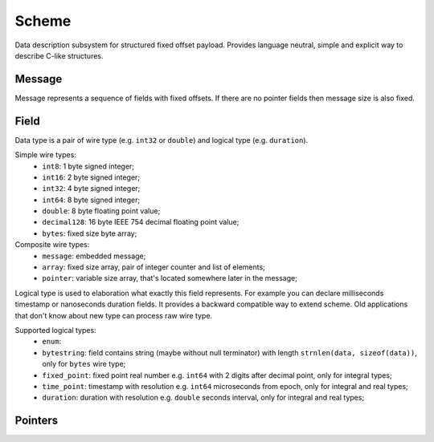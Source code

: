 Scheme
======

Data description subsystem for structured fixed offset payload. Provides language neutral,
simple and explicit way to describe C-like structures.

Message
-------

Message represents a sequence of fields with fixed offsets. If there are no pointer fields
then message size is also fixed.

Field
-----

Data type is a pair of wire type (e.g. ``int32`` or ``double``) and logical type (e.g. ``duration``).

Simple wire types:
 - ``int8``: 1 byte signed integer;
 - ``int16``: 2 byte signed integer;
 - ``int32``: 4 byte signed integer;
 - ``int64``: 8 byte signed integer;
 - ``double``: 8 byte floating point value;
 - ``decimal128``: 16 byte IEEE 754 decimal floating point value;
 - ``bytes``: fixed size byte array;

Composite wire types:
 - ``message``: embedded message;
 - ``array``: fixed size array, pair of integer counter and list of elements;
 - ``pointer``: variable size array, that's located somewhere later in the message;

Logical type is used to elaboration what exactly this field represents. For example you can
declare milliseconds timestamp or nanoseconds duration fields.
It provides a backward compatible way to extend scheme. Old applications that don't know
about new type can process raw wire type.

Supported logical types:
 - ``enum``:
 - ``bytestring``: field contains string (maybe without null terminator) with
   length ``strnlen(data, sizeof(data))``, only for ``bytes`` wire type;
 - ``fixed_point``: fixed point real number e.g. ``int64`` with 2 digits after decimal point, only for integral types;
 - ``time_point``: timestamp with resolution e.g. ``int64`` microseconds from epoch, only for integral and real types;
 - ``duration``: duration with resolution e.g. ``double`` seconds interval, only for integral and real types;


Pointers
--------

.. _capnproto: https://capnproto.org/
.. _sbe: https://github.com/real-logic/simple-binary-encoding
